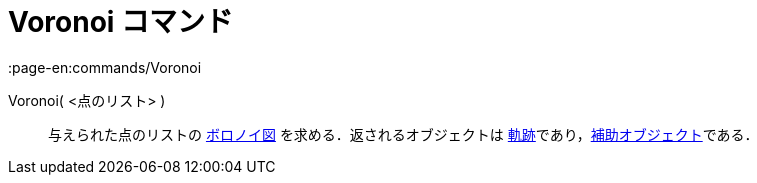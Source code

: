 = Voronoi コマンド
:page-en:commands/Voronoi
ifdef::env-github[:imagesdir: /ja/modules/ROOT/assets/images]

Voronoi( <点のリスト> )::
  与えられた点のリストの https://en.wikipedia.org/wiki/ja:%E3%83%9C%E3%83%AD%E3%83%8E%E3%82%A4%E5%9B%B3[ボロノイ図]
  を求める．返されるオブジェクトは
  xref:/commands/Locus.adoc[軌跡]であり，xref:/自由、従属、補助オブジェクト.adoc[補助オブジェクト]である．
